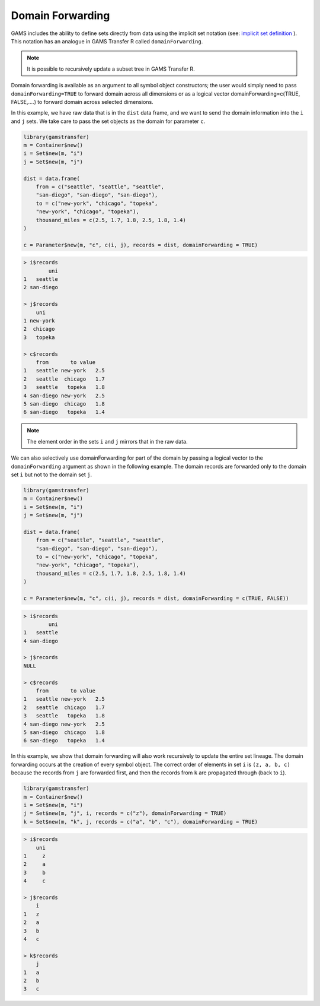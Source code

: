 Domain Forwarding
========================================

GAMS includes the ability to define sets directly from data using the 
implicit set notation (see: `implicit set definition <https://www.gams.com/latest/docs/UG_SetDefinition.html#INDEX_set_22_implicit_21_set_21_definition>`_ ).
This notation has an analogue in GAMS Transfer R called ``domainForwarding``.

.. note::
    It is possible to recursively update a subset tree in GAMS Transfer R.

Domain forwarding is available as an argument to all symbol object 
constructors; the user would simply need to pass ``domainForwarding=TRUE`` to 
forward domain across all dimensions or as a logical vector 
domainForwarding=c(TRUE, FALSE,....) to forward domain across selected dimensions.

In this example, we have raw data that is in the ``dist`` data frame, and we 
want to send the domain information into the ``i`` and ``j`` sets. We take 
care to pass the set objects as the domain for parameter ``c``.

.. code-block:: R

    library(gamstransfer)
    m = Container$new()
    i = Set$new(m, "i")
    j = Set$new(m, "j")

    dist = data.frame(
        from = c("seattle", "seattle", "seattle", 
        "san-diego", "san-diego", "san-diego"),
        to = c("new-york", "chicago", "topeka",
        "new-york", "chicago", "topeka"),
        thousand_miles = c(2.5, 1.7, 1.8, 2.5, 1.8, 1.4)
    )

    c = Parameter$new(m, "c", c(i, j), records = dist, domainForwarding = TRUE)

.. code-block:: R

    > i$records
            uni
    1   seattle
    2 san-diego

    > j$records
        uni
    1 new-york
    2  chicago
    3   topeka

    > c$records
        from       to value
    1   seattle new-york   2.5
    2   seattle  chicago   1.7
    3   seattle   topeka   1.8
    4 san-diego new-york   2.5
    5 san-diego  chicago   1.8
    6 san-diego   topeka   1.4

.. note:: 
    The element order in the sets ``i`` and ``j`` mirrors that in the raw data.

We can also selectively use domainForwarding for part of the domain by passing a 
logical vector to the ``domainForwarding`` argument as shown in the following example.
The domain records are forwarded only to the domain set ``i`` but not to the domain set ``j``.

.. code-block:: R

    library(gamstransfer)
    m = Container$new()
    i = Set$new(m, "i")
    j = Set$new(m, "j")

    dist = data.frame(
        from = c("seattle", "seattle", "seattle", 
        "san-diego", "san-diego", "san-diego"),
        to = c("new-york", "chicago", "topeka",
        "new-york", "chicago", "topeka"),
        thousand_miles = c(2.5, 1.7, 1.8, 2.5, 1.8, 1.4)
    )

    c = Parameter$new(m, "c", c(i, j), records = dist, domainForwarding = c(TRUE, FALSE))

.. code-block:: R

    > i$records
            uni
    1   seattle
    4 san-diego

    > j$records
    NULL

    > c$records
        from       to value
    1   seattle new-york   2.5
    2   seattle  chicago   1.7
    3   seattle   topeka   1.8
    4 san-diego new-york   2.5
    5 san-diego  chicago   1.8
    6 san-diego   topeka   1.4

In this example, we show that domain forwarding will also work recursively 
to update the entire set lineage. The domain forwarding occurs at the 
creation of every symbol object. The correct order of elements in set ``i`` 
is ``(z, a, b, c)`` because the records from ``j`` are forwarded first, and 
then the records from ``k`` are propagated through (back to ``i``).

.. code-block:: R

    library(gamstransfer)
    m = Container$new()
    i = Set$new(m, "i")
    j = Set$new(m, "j", i, records = c("z"), domainForwarding = TRUE)
    k = Set$new(m, "k", j, records = c("a", "b", "c"), domainForwarding = TRUE)

.. code-block:: R

    > i$records
        uni
    1     z
    2     a
    3     b
    4     c

    > j$records
        i
    1   z
    2   a
    3   b
    4   c

    > k$records
        j
    1   a
    2   b
    3   c
